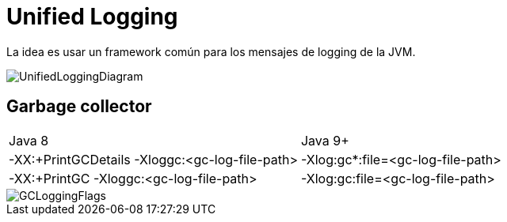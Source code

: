 = Unified Logging

La idea es usar un framework común para los mensajes de logging de la JVM.

image::../images/UnifiedLoggingDiagram.png[]

== Garbage collector

|===
|Java 8 | Java 9+
|-XX:+PrintGCDetails -Xloggc:<gc-log-file-path>	| -Xlog:gc*:file=<gc-log-file-path>
|-XX:+PrintGC -Xloggc:<gc-log-file-path> | -Xlog:gc:file=<gc-log-file-path>
|===

image::../images/GCLoggingFlags.png[]